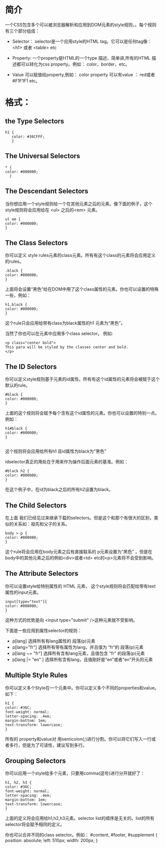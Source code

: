 

* 简介
一个CSS包含多个可以被浏览器解析和应用到DOM元素的style规则，。每个规则有三个部分组成：
 + Selector：
   selector是一个应用style的HTML tag。它可以是任何tag像：<h1> 或者 <table> etc

 + Property:
   一个property是HTML的一个type 描述，简单讲,所有的HTML 描述都可以转化为css property。例如： color，border，etc。

 + Value
   可以赋值给property,例如： color property 可以有value ： red或者 #F1F1F1 etc。

* 格式：

** the Type Selectors
#+BEGIN_EXAMPLE
  h1 {
     color: #36CFFF;
     }
#+END_EXAMPLE
** The Universal Selectors
#+BEGIN_EXAMPLE
  * {
  color: #000000;
    }
#+END_EXAMPLE
** The Descendant Selectors
当你想应用一个style规则给一个在其他元素之后的元素。像下面的例子，这个style规则将会应用给在 <ul> 之后的<em> 元素。

#+BEGIN_EXAMPLE
  ul em {
  color: #000000;
  }
#+END_EXAMPLE
** The Class Selectors
你可以定义 style rules元素的class元素。所有有这个class的元素将会应用定义的rules。
#+BEGIN_EXAMPLE
  .black {
  color: #000000;
  }
#+END_EXAMPLE

上面将会设置“黑色”给在DOM中用了这个class属性的元素。你也可以设置的特殊一些，例如：
#+BEGIN_EXAMPLE
  h1.black {
  color: #000000;
  }
#+END_EXAMPLE

这个rule只会应用给带有class为black属性的h1 元素为“黑色”。

当然了你也可以在元素中应用多个class selector。 例如:
#+BEGIN_EXAMPLE
  <p class="center bold">
  This para will be styled by the classes center and bold.
  </p>
#+END_EXAMPLE
** The ID Selectors
你可以定义style规则基于元素的id属性。所有有这个id属性的元素将会被赋于这个默认的rule。
#+BEGIN_EXAMPLE
  #black {
  color: #000000;
  }
#+END_EXAMPLE
上面的这个规则将会赋予每个含有这个id属性的元素。你也可以设置的特别一点。例如：
#+BEGIN_EXAMPLE
  h1#black {
  color: #000000;
  }

#+END_EXAMPLE
这个规则将会应用给所有h1 且id属性为black为“黑色”

idselector真正的用处在于用来作为操作后面元素的基准。例如：
#+BEGIN_EXAMPLE
  #black h2 {
  color: #000000;
  }
#+END_EXAMPLE
在这个例子中，在id为black之后的所有h2设置为black。
** The Child Selectors
在上面 我们已经见过来继承下载的selectors。但是这个和那个有很大的区别，类似的关系如：祖先和父子的关系。
#+BEGIN_EXAMPLE
  body > p {
  color: #000000;
  }
#+END_EXAMPLE
这个rule将会应用在body元素之后有直接联系的 p元素设置为“黑色” ，但是在body中的其他元素之后的例如<div>或者<td> etc的<p>元素将不会受到影响。
** The Attribute Selectors
你可以设置style给特别属性的 HTML 元素， 这个style规则将会匹配给带有text属性的input元素。
#+BEGIN_EXAMPLE
  input[type="text"]{
  color: #000000;
  }
#+END_EXAMPLE
这种方式的优势是向 <input type="submit" />这种元素就不受影响。

下面是一些应用到属性selector的规则：
  + p[lang]
    选择所有有lang属性的 段落(p)元素
  + p[lang="fr"]
    选择所有带有属性为lang，并且值为 “fr“的 段落(p)元素
  + p[lang ~= "fr"]
    选择所有含有lang元素，且值包含 "fr" 的段落(p)元素
  + p[lang |= "en" ]
    选择所有含有lang，且值刚好是“en”或者“en”开头的元素
** Multiple Style Rules
你可以定义多个Style在一个元素中。你可以定义多个不同的properties和value。如下：
#+BEGIN_EXAMPLE
  h1 {
  color: #36C;
  font-weight: normal;
  letter-spacing: .4em;
  margin-bottom: 1em;
  text-transform: lowercase;
  }
#+END_EXAMPLE

所有的 property和value对 用semicolon(;)进行分割。你可以将它们写入一行或者多行，但是为了可读性，建议写到多行。

** Grouping Selectors
你可以应用一个style给多个元素，只要用comma(逗号)进行分开就好了：
#+BEGIN_EXAMPLE
  h1, h2, h3 {
  color: #36C;
  font-weight: normal;
  letter-spacing: .4em;
  margin-bottom: 1em;
  text-transform: lowercase;
  }
#+END_EXAMPLE
上面的定义将会应用给h1,h2,h3元素。selector list的顺序是无关的。list的所有selector将会赋予相同的定义。

你也可以合并不同的class selector。例如：
#content, #footer, #supplement {
position: absolute;
left: 510px;
width: 200px;
}   
